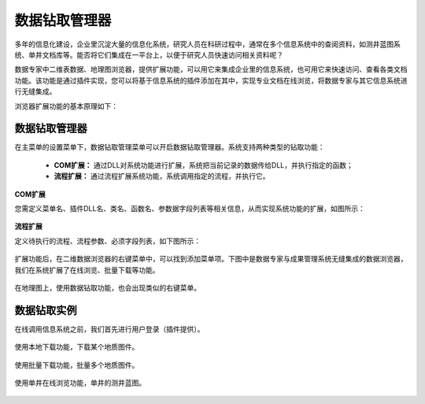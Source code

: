 ﻿.. DocsOnline


数据钻取管理器
====================================

多年的信息化建设，企业里沉淀大量的信息化系统，研究人员在科研过程中，通常在多个信息系统中的查阅资料，如测井蓝图系统、单井文档库等。能否将它们集成在一平台上，以便于研究人员快速访问相关资料呢？ 

数据专家中二维表数据、地理图浏览器，提供扩展功能，可以用它来集成企业里的信息系统，也可用它来快速访问、查看各类文档功能。该功能是通过插件实现，您可以将基于信息系统的插件添加在其中，实现专业文档在线浏览，将数据专家与其它信息系统进行无缝集成。

浏览器扩展功能的基本原理如下：

.. figure:: images/DocsOnline01.png
     :align: center
     :figwidth: 90% 
     :name: plate 	 
 
数据钻取管理器
----------------------------------

在主菜单的设置菜单下，数据钻取管理菜单可以开启数据钻取管理器。系统支持两种类型的钻取功能：

  * **COM扩展：** 通过DLL对系统功能进行扩展，系统把当前记录的数据传给DLL，并执行指定的函数；
  * **流程扩展：** 通过流程扩展系统功能，系统调用指定的流程，并执行它。


**COM扩展**

您需定义菜单名、插件DLL名、类名、函数名、参数据字段列表等相关信息，从而实现系统功能的扩展，如图所示：
 
.. figure:: images/DocsOnline09.jpg
     :align: center
     :figwidth: 100% 
     :name: plate 	

**流程扩展** 	

定义待执行的流程、流程参数、必须字段列表，如下图所示：
 
.. figure:: images/DocsOnline10.jpg
     :align: center
     :figwidth: 100% 
     :name: plate 	
	 	 
	 
	 
扩展功能后，在二维数据浏览器的右键菜单中，可以找到添加菜单项。下图中是数据专家与成果管理系统无缝集成的数据浏览器，我们在系统扩展了在线浏览、批量下载等功能。

.. figure:: images/DocsOnline03.png
     :align: center
     :figwidth: 90% 
     :name: plate 	

在地理图上，使用数据钻取功能，也会出现类似的右键菜单。

.. figure:: images/DocsOnline08.jpg
     :align: center
     :figwidth: 90% 
     :name: plate 	

	 
数据钻取实例
----------------------------------

在线调用信息系统之前，我们首先进行用户登录（插件提供）。

.. figure:: images/DocsOnline04.png
     :align: center
     :figwidth: 90% 
     :name: plate 		 

使用本地下载功能，下载某个地质图件。	 
 
.. figure:: images/DocsOnline05.png
     :align: center
     :figwidth: 90% 
     :name: plate 	

使用批量下载功能，批量多个地质图件。

.. figure:: images/DocsOnline06.png
     :align: center
     :figwidth: 90% 
     :name: plate 	
	 
使用单井在线浏览功能，单井的测井蓝图。

.. figure:: images/DocsOnline07.png
     :align: center
     :figwidth: 90% 
     :name: plate 		 